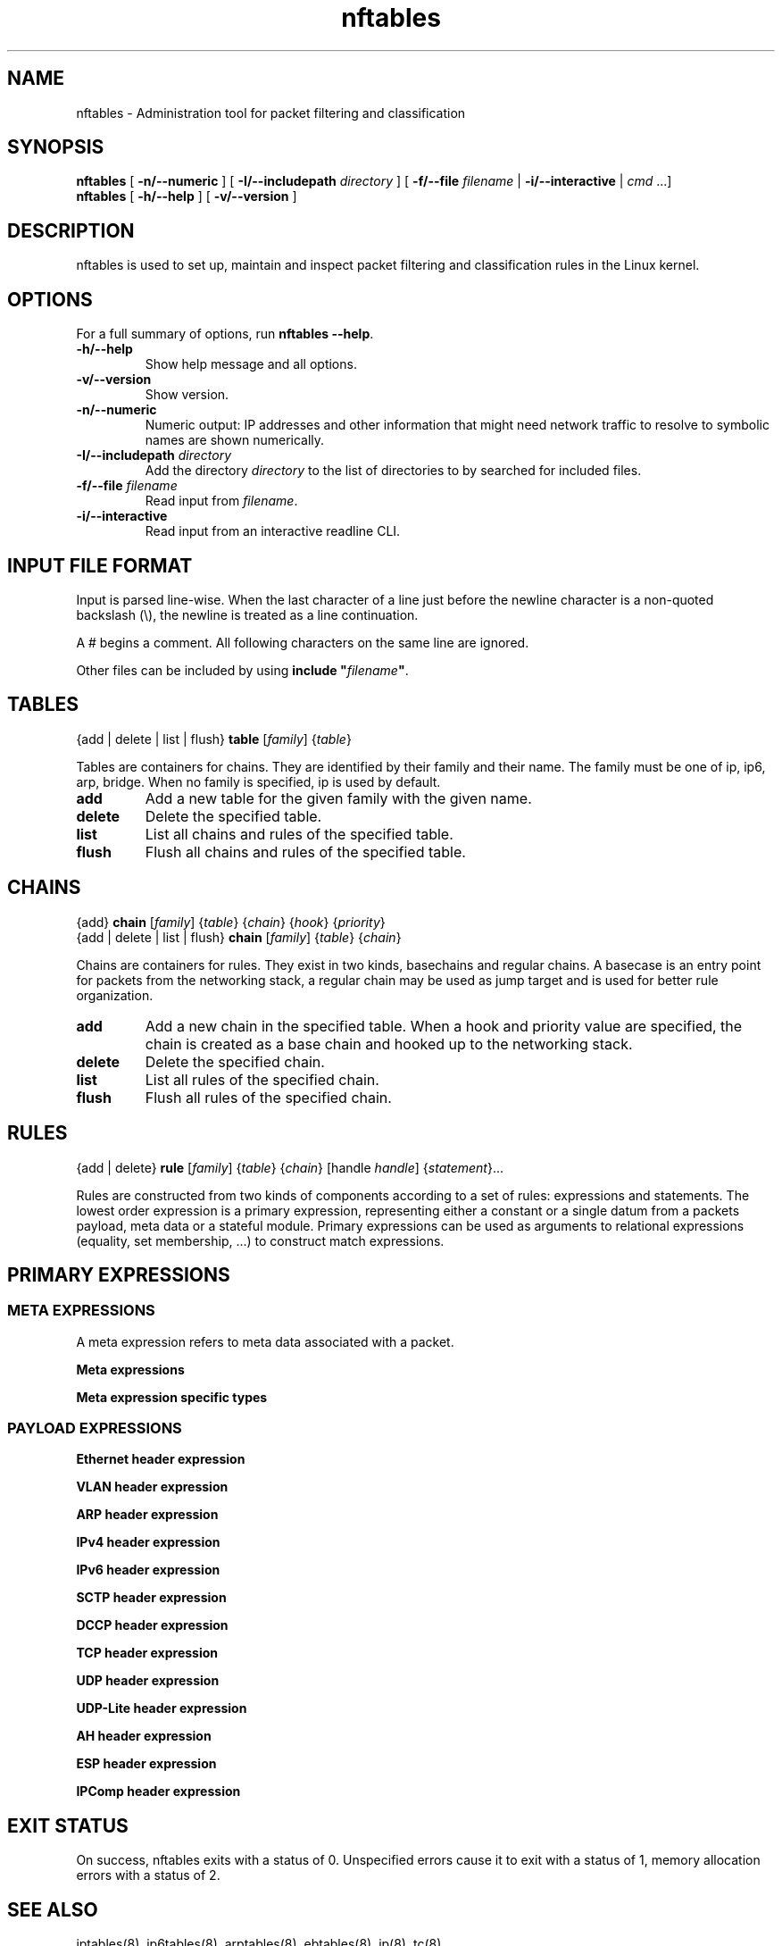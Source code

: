 '\" t -*- coding: us-ascii -*-
.if \n(.g .ds T< \\FC
.if \n(.g .ds T> \\F[\n[.fam]]
.de URL
\\$2 \(la\\$1\(ra\\$3
..
.if \n(.g .mso www.tmac
.TH nftables 8 "22 January 2014" "" ""
.SH NAME
nftables \- Administration tool for packet filtering and classification 
.SH SYNOPSIS
'nh
.fi
.ad l
\fBnftables\fR \kx
.if (\nx>(\n(.l/2)) .nr x (\n(.l/5)
'in \n(.iu+\nxu
[
\fB-n/--numeric\fR
] [
\fB-I/--includepath\fR
\fIdirectory\fR
] [
\fB-f/--file\fR
\fIfilename\fR
| 
\fB-i/--interactive\fR
| 
\fIcmd\fR
\&...]
'in \n(.iu-\nxu
.ad b
'hy
'nh
.fi
.ad l
\fBnftables\fR \kx
.if (\nx>(\n(.l/2)) .nr x (\n(.l/5)
'in \n(.iu+\nxu
[
\fB-h/--help\fR
] [
\fB-v/--version\fR
]
'in \n(.iu-\nxu
.ad b
'hy
.SH DESCRIPTION
nftables is used to set up, maintain and inspect packet
filtering and classification rules in the Linux kernel.
.SH OPTIONS
For a full summary of options, run \fBnftables --help\fR.
.TP 
\*(T<\fB\-h/\-\-help\fR\*(T>
Show help message and all options.
.TP 
\*(T<\fB\-v/\-\-version\fR\*(T>
Show version.
.TP 
\*(T<\fB\-n/\-\-numeric\fR\*(T>
Numeric output: IP addresses and other information
that might need network traffic to resolve to symbolic names
are shown numerically.
.TP 
\*(T<\fB\-I/\-\-includepath \fR\*(T>\fIdirectory\fR
Add the directory \fIdirectory\fR to the list of directories to by searched for included files.
.TP 
\*(T<\fB\-f/\-\-file \fR\*(T>\fIfilename\fR
Read input from \fIfilename\fR.
.TP 
\*(T<\fB\-i/\-\-interactive\fR\*(T>
Read input from an interactive readline CLI.
.SH "INPUT FILE FORMAT"
Input is parsed line-wise. When the last character of a line just before
the newline character is a non-quoted backslash (\*(T<\e\*(T>),
the newline is treated as a line continuation.
.PP
A \*(T<#\*(T> begins a comment. All following characters on
the same line are ignored.
.PP
Other files can be included by using
\fBinclude "\fIfilename\fB"\fR.
.SH TABLES
'nh
.fi
.ad l
{add | delete | list | flush} \fBtable\fR [\fIfamily\fR] {\fItable\fR}
.ad b
'hy
.PP
Tables are containers for chains. They are identified by their family
and their name. The family must be one of
\*(T<ip\*(T>, \*(T<ip6\*(T>, \*(T<arp\*(T>, \*(T<bridge\*(T>.
When no family is specified, \*(T<ip\*(T> is used by default.
.TP 
\*(T<\fBadd\fR\*(T>
Add a new table for the given family with the given name.
.TP 
\*(T<\fBdelete\fR\*(T>
Delete the specified table.
.TP 
\*(T<\fBlist\fR\*(T>
List all chains and rules of the specified table.
.TP 
\*(T<\fBflush\fR\*(T>
Flush all chains and rules of the specified table.
.SH CHAINS
'nh
.fi
.ad l
{add} \fBchain\fR [\fIfamily\fR] {\fItable\fR} {\fIchain\fR} {\fIhook\fR} {\fIpriority\fR}
.ad b
'hy
'nh
.fi
.ad l
{add | delete | list | flush} \fBchain\fR [\fIfamily\fR] {\fItable\fR} {\fIchain\fR}
.ad b
'hy
.PP
Chains are containers for rules. They exist in two kinds,
basechains and regular chains. A basecase is an entry point for
packets from the networking stack, a regular chain may be used
as jump target and is used for better rule organization.
.TP 
\*(T<\fBadd\fR\*(T>
Add a new chain in the specified table. When a hook and priority
value are specified, the chain is created as a base chain and hooked
up to the networking stack.
.TP 
\*(T<\fBdelete\fR\*(T>
Delete the specified chain.
.TP 
\*(T<\fBlist\fR\*(T>
List all rules of the specified chain.
.TP 
\*(T<\fBflush\fR\*(T>
Flush all rules of the specified chain.
.SH RULES
'nh
.fi
.ad l
{add | delete} \fBrule\fR [\fIfamily\fR] {\fItable\fR} {\fIchain\fR} [handle \fIhandle\fR] {\fIstatement\fR}\&...
.ad b
'hy
.PP
Rules are constructed from two kinds of components according to a set
of rules: expressions and statements. The lowest order expression is a
primary expression, representing either a constant or a single datum
from a packets payload, meta data or a stateful module. Primary expressions
can be used as arguments to relational expressions (equality,
set membership, ...) to construct match expressions.
.SH "PRIMARY EXPRESSIONS"
.SS "META EXPRESSIONS"
A meta expression refers to meta data associated with a packet.
.PP
\fBMeta expressions\fR
.TS
allbox ;
l | l | l.
T{
Keyword
T}	T{
Description
T}	T{
Type
T}
.T&
l | l | l.
T{
length
T}	T{
Length of the packet in bytes
T}	T{
Numeric (32 bit)
T}
T{
protocol
T}	T{
Ethertype protocol value
T}	T{
ethertype
T}
T{
priority
T}	T{
TC packet priority
T}	T{
Numeric (32 bit)
T}
T{
mark
T}	T{
Packet mark
T}	T{
packetmark
T}
T{
iif
T}	T{
Input interface index
T}	T{
ifindex
T}
T{
iifname
T}	T{
Input interface name
T}	T{
ifname
T}
T{
iiftype
T}	T{
Input interface hardware type
T}	T{
hwtype
T}
T{
oif
T}	T{
Output interface index
T}	T{
ifindex
T}
T{
oifname
T}	T{
Output interface name
T}	T{
ifname
T}
T{
oiftype
T}	T{
Output interface hardware type
T}	T{
hwtype
T}
T{
skuid
T}	T{
UID associated with originating socket
T}	T{
uid
T}
T{
skgid
T}	T{
GID associated with originating socket
T}	T{
gid
T}
T{
rtclassid
T}	T{
Routing realm
T}	T{
realm
T}
.TE
.PP
\fBMeta expression specific types\fR
.TS
allbox ;
l | l.
T{
Type
T}	T{
Description
T}
.T&
l | l.
T{
ifindex
T}	T{
Interface index (32 bit number). Can be specified numerically
or as name of an existing interface.
T}
T{
ifname
T}	T{
Interface name (16 byte string). Does not have to exist.
T}
T{
uid
T}	T{
User ID (32 bit number). Can be specified numerically or as
user name.
T}
T{
gid
T}	T{
Group ID (32 bit number). Can be specified numerically or as
group name.
T}
T{
realm
T}	T{
Routing Realm (32 bit number). Can be specified numerically
or as symbolic name defined in /etc/iproute2/rt_realms.
T}
.TE
.SS "PAYLOAD EXPRESSIONS"
\fBEthernet header expression\fR
.TS
allbox ;
l | l.
T{
Keyword
T}	T{
Description
T}
.T&
l | l
l | l
l | l.
T{
daddr
T}	T{
Destination address
T}
T{
saddr
T}	T{
Source address
T}
T{
type
T}	T{
EtherType
T}
.TE
.PP
\fBVLAN header expression\fR
.TS
allbox ;
l | l.
T{
Keyword
T}	T{
Description
T}
.T&
l | l.
T{
id
T}	T{
VLAN ID (VID)
T}
T{
cfi
T}	T{
Canonical Format Indicator
T}
T{
pcp
T}	T{
Priority code point
T}
T{
type
T}	T{
EtherType
T}
.TE
.PP
\fBARP header expression\fR
.TS
allbox ;
l | l.
T{
Keyword
T}	T{
Description
T}
.T&
l | l.
T{
htype
T}	T{
ARP hardware type
T}
T{
ptype
T}	T{
EtherType
T}
T{
hlen
T}	T{
Hardware address len
T}
T{
plen
T}	T{
Protocol address len
T}
T{
op
T}	T{
Operation
T}
.TE
.PP
\fBIPv4 header expression\fR
.TS
allbox ;
l | l.
T{
Keyword
T}	T{
Description
T}
.T&
l | l.
T{
version
T}	T{
IP header version (4)
T}
T{
hdrlength
T}	T{
IP header length including options
T}
T{
tos
T}	T{
Type Of Service
T}
T{
length
T}	T{
Total packet length
T}
T{
id
T}	T{
IP ID
T}
T{
frag-off
T}	T{
Fragment offset
T}
T{
ttl
T}	T{
Time to live
T}
T{
protocol
T}	T{
Upper layer protocol
T}
T{
checksum
T}	T{
IP header checksum
T}
T{
saddr
T}	T{
Source address
T}
T{
daddr
T}	T{
Destination address
T}
.TE
.PP
\fBIPv6 header expression\fR
.TS
allbox ;
l | l.
T{
Keyword
T}	T{
Description
T}
.T&
l | l.
T{
version
T}	T{
IP header version (6)
T}
T{
priority
T}	T{
T}
T{
flowlabel
T}	T{
T}
T{
length
T}	T{
T}
T{
nexthdr
T}	T{
Nexthdr protocol
T}
T{
hoplimit
T}	T{
T}
T{
saddr
T}	T{
Source address
T}
T{
daddr
T}	T{
Destination address
T}
.TE
.PP
\fBSCTP header expression\fR
.TS
allbox ;
l | l.
T{
Keyword
T}	T{
Description
T}
.T&
l | l.
T{
sport
T}	T{
Source port
T}
T{
dport
T}	T{
Destination port
T}
T{
vtag
T}	T{
Verfication Tag
T}
T{
checksum
T}	T{
Checksum
T}
.TE
.PP
\fBDCCP header expression\fR
.TS
allbox ;
l | l.
T{
Keyword
T}	T{
Description
T}
.T&
l | l
l | l.
T{
sport
T}	T{
Source port
T}
T{
dport
T}	T{
Destination port
T}
.TE
.PP
\fBTCP header expression\fR
.TS
allbox ;
l | l.
T{
Keyword
T}	T{
Description
T}
.T&
l | l.
T{
sport
T}	T{
Source port
T}
T{
dport
T}	T{
Destination port
T}
T{
sequence
T}	T{
Sequence number
T}
T{
ackseq
T}	T{
Acknowledgement number
T}
T{
doff
T}	T{
Data offset
T}
T{
reserved
T}	T{
Reserved area
T}
T{
flags
T}	T{
TCP flags
T}
T{
window
T}	T{
Window
T}
T{
checksum
T}	T{
Checksum
T}
T{
urgptr
T}	T{
Urgent pointer
T}
.TE
.PP
\fBUDP header expression\fR
.TS
allbox ;
l | l.
T{
Keyword
T}	T{
Description
T}
.T&
l | l.
T{
sport
T}	T{
Source port
T}
T{
dport
T}	T{
Destination port
T}
T{
length
T}	T{
Total packet length
T}
T{
checksum
T}	T{
Checksum
T}
.TE
.PP
\fBUDP-Lite header expression\fR
.TS
allbox ;
l | l.
T{
Keyword
T}	T{
Description
T}
.T&
l | l.
T{
sport
T}	T{
Source port
T}
T{
dport
T}	T{
Destination port
T}
T{
cscov
T}	T{
Checksum coverage
T}
T{
checksum
T}	T{
Checksum
T}
.TE
.PP
\fBAH header expression\fR
.TS
allbox ;
l | l.
T{
Keyword
T}	T{
Description
T}
.T&
l | l.
T{
nexthdr
T}	T{
Next header protocol
T}
T{
hdrlength
T}	T{
AH Header length
T}
T{
reserved
T}	T{
Reserved area
T}
T{
spi
T}	T{
Security Parameter Index
T}
T{
sequence
T}	T{
Sequence number
T}
.TE
.PP
\fBESP header expression\fR
.TS
allbox ;
l | l.
T{
Keyword
T}	T{
Description
T}
.T&
l | l
l | l.
T{
spi
T}	T{
Security Parameter Index
T}
T{
sequence
T}	T{
Sequence number
T}
.TE
.PP
\fBIPComp header expression\fR
.TS
allbox ;
l | l.
T{
Keyword
T}	T{
Description
T}
.T&
l | l
l | l
l | l.
T{
nexthdr
T}	T{
Next header protocol
T}
T{
flags
T}	T{
Flags
T}
T{
cfi
T}	T{
Compression Parameter Index
T}
.TE
.SH "EXIT STATUS"
On success, nftables exits with a status of 0. Unspecified
errors cause it to exit with a status of 1, memory allocation
errors with a status of 2.
.SH "SEE ALSO"
iptables(8), ip6tables(8), arptables(8), ebtables(8), ip(8), tc(8)
.SH AUTHORS
nftables was written by Patrick McHardy.
.SH COPYRIGHT
Copyright \(co 2008 Patrick McHardy <\*(T<kaber@trash.net\*(T>>
.PP
This program is free software; you can redistribute it and/or modify
it under the terms of the GNU General Public License version 2 as
published by the Free Software Foundation.
